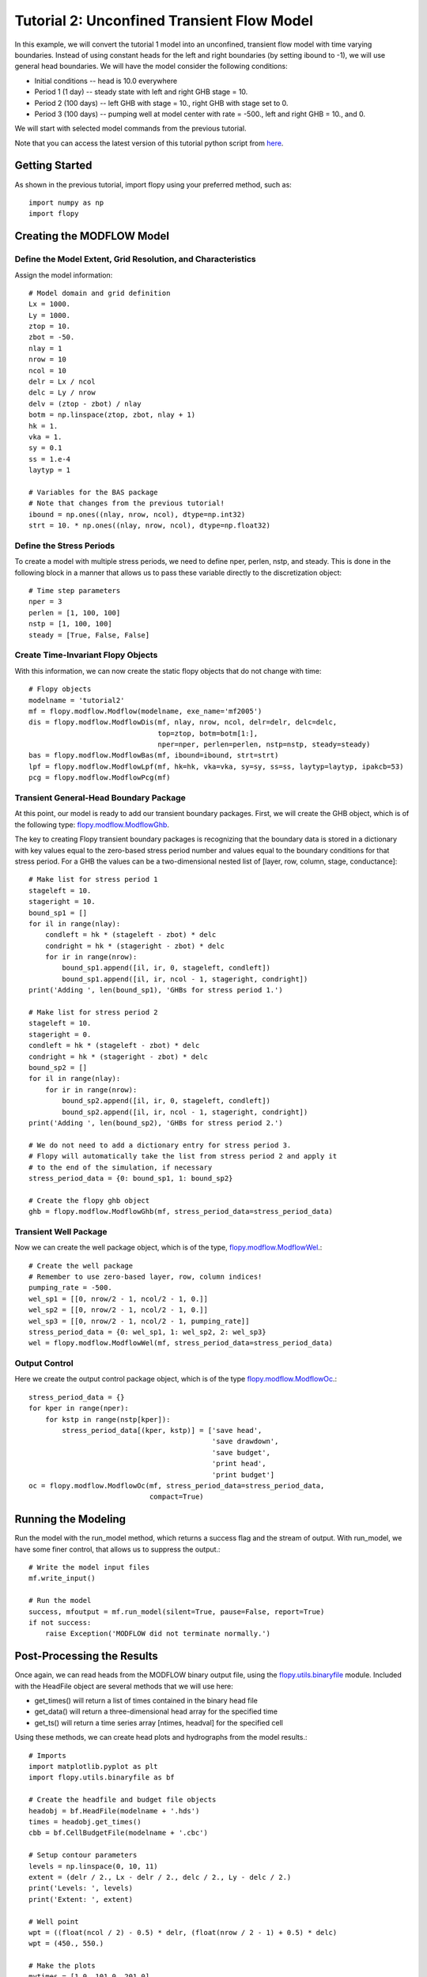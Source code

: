 Tutorial 2: Unconfined Transient Flow Model
===========================================

In this example, we will convert the tutorial 1 model into an unconfined,
transient flow model with time varying boundaries. Instead of using constant
heads for the left and right boundaries (by setting ibound to -1), we will use
general head boundaries.  We will have the model consider the following
conditions:

* Initial conditions -- head is 10.0 everywhere
* Period 1 (1 day) -- steady state with left and right GHB stage = 10.
* Period 2 (100 days) -- left GHB with stage = 10., right GHB with stage set
  to 0.
* Period 3 (100 days) -- pumping well at model center with rate = -500., left
  and right GHB = 10., and 0.

We will start with selected model commands from the previous tutorial.

Note that you can access the latest version of this tutorial python script from
`here <https://github.com/modflowpy/flopy/blob/develop/.docs/pysrc/tutorial02.py>`_.

Getting Started
---------------
As shown in the previous tutorial, import flopy using your preferred method,
such as::

    import numpy as np
    import flopy

Creating the MODFLOW Model
--------------------------

Define the Model Extent, Grid Resolution, and Characteristics
^^^^^^^^^^^^^^^^^^^^^^^^^^^^^^^^^^^^^^^^^^^^^^^^^^^^^^^^^^^^^

Assign the model information::

    # Model domain and grid definition
    Lx = 1000.
    Ly = 1000.
    ztop = 10.
    zbot = -50.
    nlay = 1
    nrow = 10
    ncol = 10
    delr = Lx / ncol
    delc = Ly / nrow
    delv = (ztop - zbot) / nlay
    botm = np.linspace(ztop, zbot, nlay + 1)
    hk = 1.
    vka = 1.
    sy = 0.1
    ss = 1.e-4
    laytyp = 1

    # Variables for the BAS package
    # Note that changes from the previous tutorial!
    ibound = np.ones((nlay, nrow, ncol), dtype=np.int32)
    strt = 10. * np.ones((nlay, nrow, ncol), dtype=np.float32)


Define the Stress Periods
^^^^^^^^^^^^^^^^^^^^^^^^^

To create a model with multiple stress periods, we need to define nper, perlen,
nstp, and steady.  This is done in the following block in a manner that allows
us to pass these variable directly to the discretization object::

    # Time step parameters
    nper = 3
    perlen = [1, 100, 100]
    nstp = [1, 100, 100]
    steady = [True, False, False]

Create Time-Invariant Flopy Objects
^^^^^^^^^^^^^^^^^^^^^^^^^^^^^^^^^^^

With this information, we can now create the static flopy objects that do
not change with time::

    # Flopy objects
    modelname = 'tutorial2'
    mf = flopy.modflow.Modflow(modelname, exe_name='mf2005')
    dis = flopy.modflow.ModflowDis(mf, nlay, nrow, ncol, delr=delr, delc=delc,
                                   top=ztop, botm=botm[1:],
                                   nper=nper, perlen=perlen, nstp=nstp, steady=steady)
    bas = flopy.modflow.ModflowBas(mf, ibound=ibound, strt=strt)
    lpf = flopy.modflow.ModflowLpf(mf, hk=hk, vka=vka, sy=sy, ss=ss, laytyp=laytyp, ipakcb=53)
    pcg = flopy.modflow.ModflowPcg(mf)


Transient General-Head Boundary Package
^^^^^^^^^^^^^^^^^^^^^^^^^^^^^^^^^^^^^^^

At this point, our model is ready to add our transient boundary packages.
First, we will create the GHB object, which is of the following
type: `flopy.modflow.ModflowGhb <mfghb.html>`__.

The key to creating Flopy transient boundary packages is recognizing that
the boundary data is stored in a dictionary with key values equal to the
zero-based stress period number and values equal to the boundary conditions
for that stress period.  For a GHB the values can be a two-dimensional nested
list of [layer, row, column, stage, conductance]::

    # Make list for stress period 1
    stageleft = 10.
    stageright = 10.
    bound_sp1 = []
    for il in range(nlay):
        condleft = hk * (stageleft - zbot) * delc
        condright = hk * (stageright - zbot) * delc
        for ir in range(nrow):
            bound_sp1.append([il, ir, 0, stageleft, condleft])
            bound_sp1.append([il, ir, ncol - 1, stageright, condright])
    print('Adding ', len(bound_sp1), 'GHBs for stress period 1.')

    # Make list for stress period 2
    stageleft = 10.
    stageright = 0.
    condleft = hk * (stageleft - zbot) * delc
    condright = hk * (stageright - zbot) * delc
    bound_sp2 = []
    for il in range(nlay):
        for ir in range(nrow):
            bound_sp2.append([il, ir, 0, stageleft, condleft])
            bound_sp2.append([il, ir, ncol - 1, stageright, condright])
    print('Adding ', len(bound_sp2), 'GHBs for stress period 2.')

    # We do not need to add a dictionary entry for stress period 3.
    # Flopy will automatically take the list from stress period 2 and apply it
    # to the end of the simulation, if necessary
    stress_period_data = {0: bound_sp1, 1: bound_sp2}

    # Create the flopy ghb object
    ghb = flopy.modflow.ModflowGhb(mf, stress_period_data=stress_period_data)


Transient Well Package
^^^^^^^^^^^^^^^^^^^^^^

Now we can create the well package object, which is of the type,
`flopy.modflow.ModflowWel <mfwel.html>`__.::

    # Create the well package
    # Remember to use zero-based layer, row, column indices!
    pumping_rate = -500.
    wel_sp1 = [[0, nrow/2 - 1, ncol/2 - 1, 0.]]
    wel_sp2 = [[0, nrow/2 - 1, ncol/2 - 1, 0.]]
    wel_sp3 = [[0, nrow/2 - 1, ncol/2 - 1, pumping_rate]]
    stress_period_data = {0: wel_sp1, 1: wel_sp2, 2: wel_sp3}
    wel = flopy.modflow.ModflowWel(mf, stress_period_data=stress_period_data)


Output Control
^^^^^^^^^^^^^^

Here we create the output control package object, which is of the
type `flopy.modflow.ModflowOc <mfoc.html>`__.::

    stress_period_data = {}
    for kper in range(nper):
        for kstp in range(nstp[kper]):
            stress_period_data[(kper, kstp)] = ['save head',
                                                'save drawdown',
                                                'save budget',
                                                'print head',
                                                'print budget']
    oc = flopy.modflow.ModflowOc(mf, stress_period_data=stress_period_data,
                                 compact=True)


Running the Modeling
--------------------

Run the model with the run_model method, which returns a success flag and
the stream of output. With run_model, we have some finer control, that allows us to suppress the output.::

    # Write the model input files
    mf.write_input()

    # Run the model
    success, mfoutput = mf.run_model(silent=True, pause=False, report=True)
    if not success:
        raise Exception('MODFLOW did not terminate normally.')

Post-Processing the Results
---------------------------

Once again, we can read heads from the MODFLOW binary output file, using
the `flopy.utils.binaryfile <binaryfile.html>`__ module. Included with the
HeadFile object are several methods that we will use here:

* get_times() will return a list of times contained in the binary head file
* get_data() will return a three-dimensional head array for the specified time
* get_ts() will return a time series array [ntimes, headval] for the specified cell

Using these methods, we can create head plots and hydrographs from the
model results.::

   # Imports
   import matplotlib.pyplot as plt
   import flopy.utils.binaryfile as bf

   # Create the headfile and budget file objects
   headobj = bf.HeadFile(modelname + '.hds')
   times = headobj.get_times()
   cbb = bf.CellBudgetFile(modelname + '.cbc')

   # Setup contour parameters
   levels = np.linspace(0, 10, 11)
   extent = (delr / 2., Lx - delr / 2., delc / 2., Ly - delc / 2.)
   print('Levels: ', levels)
   print('Extent: ', extent)

   # Well point
   wpt = ((float(ncol / 2) - 0.5) * delr, (float(nrow / 2 - 1) + 0.5) * delc)
   wpt = (450., 550.)

   # Make the plots
   mytimes = [1.0, 101.0, 201.0]
   for iplot, time in enumerate(mytimes):
       print('*****Processing time: ', time)
       head = headobj.get_data(totim=time)
       #Print statistics
       print('Head statistics')
       print('  min: ', head.min())
       print('  max: ', head.max())
       print('  std: ', head.std())

       # Extract flow right face and flow front face
       frf = cbb.get_data(text='FLOW RIGHT FACE', totim=time)[0]
       fff = cbb.get_data(text='FLOW FRONT FACE', totim=time)[0]

       #Create the plot
       f = plt.figure()
       plt.subplot(1, 1, 1, aspect='equal')
       plt.title('stress period ' + str(iplot + 1))


       pmv = flopy.plot.PlotMapView(model=mf, layer=0)
       qm = pmv.plot_ibound()
       lc = pmv.plot_grid()
       qm = pmv.plot_bc('GHB', alpha=0.5)
       cs = pmv.contour_array(head, levels=levels)
       plt.clabel(cs, inline=1, fontsize=10, fmt='%1.1f')
       quiver = pmv.plot_discharge(frf, fff, head=head)


       mfc = 'None'
       if (iplot + 1) == len(mytimes):
           mfc='black'
       plt.plot(wpt[0], wpt[1], lw=0, marker='o', markersize=8,
                markeredgewidth=0.5,
                markeredgecolor='black', markerfacecolor=mfc, zorder=9)
       plt.text(wpt[0] + 25, wpt[1] - 25, 'well', size=12, zorder=12)
       plt.savefig('tutorial2-{}.png'.format(iplot))

If everything has worked properly, you should see the following head contours.

.. figure:: _static/tutorial2-0.png
   :alt: head contours for stress period 1
   :scale: 100 %
   :align: center

.. figure:: _static/tutorial2-1.png
   :alt: head contours for stress period 2
   :scale: 100 %
   :align: center

.. figure:: _static/tutorial2-2.png
   :alt: head contours for stress period 3
   :scale: 100 %
   :align: center


Plot Head Versus Time
^^^^^^^^^^^^^^^^^^^^^
Make a plot of head versus time by extracting the binary heads from
the headobj::

    # Plot the head versus time
    idx = (0, int(nrow / 2) - 1, int(ncol / 2) - 1)
    ts = headobj.get_ts(idx)
    plt.subplot(1, 1, 1)
    ttl = 'Head at cell ({0},{1},{2})'.format(idx[0] + 1, idx[1] + 1, idx[2] + 1)
    plt.title(ttl)
    plt.xlabel('time')
    plt.ylabel('head')
    plt.plot(ts[:, 0], ts[:, 1], 'bo-')
    plt.savefig('tutorial2-ts.png')

.. figure:: _static/tutorial2-ts.png
   :alt: head contours in first layer
   :scale: 100 %
   :align: center
